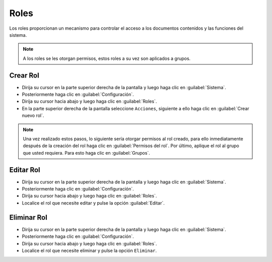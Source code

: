 ============
Roles
============


Los roles proporcionan un mecanismo para controlar el acceso a los documentos contenidos y las funciones del sistema.

.. note::
	A los roles se les otorgan permisos, estos roles a su vez son aplicados a grupos.

Crear Rol
==============




* Dirija su cursor en la parte superior derecha de la pantalla y luego haga clic en :guilabel:`Sistema`.
* Posteriormente haga clic en :guilabel:`Configuración`.
* Dirija su cursor hacia abajo y luego haga clic en :guilabel:`Roles`.
* En la parte superior derecha de la pantalla seleccione ``Acciones``, siguiente a ello haga clic en :guilabel:`Crear nuevo rol`.



.. image:: /image/CrearRol.gif



.. note::
	Una vez realizado estos pasos, lo siguiente sería otorgar permisos al rol creado, para ello inmediatamente después de la creación del rol
	haga clic en  :guilabel:`Permisos del rol`. 
	Por último, aplique el rol al grupo que usted requiera. Para esto haga clic en :guilabel:`Grupos`.
	
	
.. image:: /image/NotaRol.gif


Editar Rol
==================

* Dirija su cursor en la parte superior derecha de la pantalla y luego haga clic en :guilabel:`Sistema`.
* Posteriormente haga clic en :guilabel:`Configuración`.
* Dirija su cursor hacia abajo y luego haga clic en :guilabel:`Roles`.
* Localice el rol que necesite editar y pulse la opción :guilabel:`Editar`.





Eliminar Rol
==================

* Dirija su cursor en la parte superior derecha de la pantalla y luego haga clic en :guilabel:`Sistema`.
* Posteriormente haga clic en :guilabel:`Configuración`.
* Dirija su cursor hacia abajo y luego haga clic en :guilabel:`Roles`.
* Localice el rol que necesite eliminar y pulse la opción ``Eliminar``.


.. image:: /image/EliminarRol.gif








 
